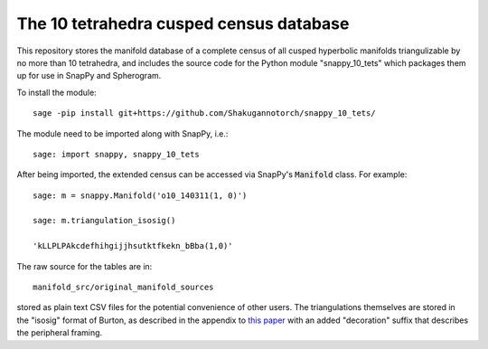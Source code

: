 The 10 tetrahedra cusped census database
============================

This repository stores the manifold database of a complete census of
all cusped hyperbolic manifolds triangulizable by no more than 10 tetrahedra, 
and includes the source code for the Python module
"snappy_10_tets" which packages them up for use in SnapPy and
Spherogram.

To install the module::

  sage -pip install git+https://github.com/Shakugannotorch/snappy_10_tets/

The module need to be imported along with SnapPy, i.e.::

  sage: import snappy, snappy_10_tets

After being imported, the extended census can be accessed via SnapPy's :code:`Manifold` class. 
For example::
  sage: m = snappy.Manifold('o10_140311(1, 0)')

  sage: m.triangulation_isosig()

  'kLLPLPAkcdefhihgijjhsutktfkekn_bBba(1,0)'

The raw source for the tables are in::
  
  manifold_src/original_manifold_sources

stored as plain text CSV files for the potential convenience of other
users. The triangulations themselves are stored in the "isosig" format
of Burton, as described in the appendix to `this paper
<http://arxiv.org/abs/1110.6080>`_ with an added "decoration" suffix
that describes the peripheral framing.
